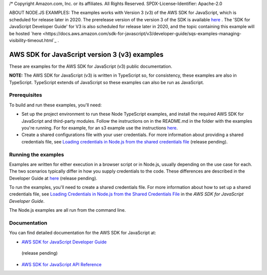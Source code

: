 /* Copyright Amazon.com, Inc. or its affiliates. All Rights Reserved.
SPDX-License-Identifier: Apache-2.0

ABOUT NODE.JS EXAMPLES: The examples works with Version 3 (v3) of the AWS SDK for JavaScript,
which is scheduled for release later in 2020. The prerelease version of the version 3 of the SDK is available `here <at https://github.com/aws/aws-sdk-js-v3>`_ .
The 'SDK for JavaScript Developer Guide' for V3 is also scheduled for release later in 2020, and the topic containing this example will be hosted
`here <https://docs.aws.amazon.com/sdk-for-javascript/v3/developer-guide/sqs-examples-managing-visibility-timeout.html`_ .

###############################
AWS SDK for JavaScript version 3 (v3) examples
###############################

These are examples for the AWS SDK for JavaScript (v3) public documentation.

**NOTE:** The AWS SDK for JavaScript (v3) is written in TypeScript so, for consistency, these examples are also in TypeScript. TypeScript extends of JavaScript so these examples can also be run as JavaScript.

Prerequisites
=============

To build and run these examples, you'll need:

- Set up the project environment to run these Node TypeScript examples, and install the required AWS SDK for JavaScript and third-party modules. Follow the instructions on in the README.md in the folder with the examples you're running. For for example, for an s3 example use the instructions `here <https://github.com/awsdocs/aws-doc-sdk-examples/blob/master/javascriptv3/example_code/s3/README.md>`_.
- Create a shared configurations file with your user credentials. For more information about providing a shared credentials file, see `Loading credentials in Node.js from the shared credentials file <https://docs.aws.amazon.com/sdk-for-javascript/v3/developer-guide/loading-node-credentials-shared.html>`_ (release pending).

Running the examples
====================

Examples are written for either execution in a browser script or in Node.js, usually depending on the use case for each. The two scenarios typically differ in how you supply credentials to the code. These differences are described in the Developer Guide at `here <https://docs.aws.amazon.com/sdk-for-javascript/v3/developer-guide/setting-credentials.html>`_ (release pending).

To run the examples, you'll need to create a shared credentials file. For more information about how to set up a shared credentials file,
see `Loading Credentials in Node.js from the Shared Credentials File <https://docs.aws.amazon.com/sdk-for-javascript/v3/developer-guide/loading-node-credentials-shared.html>`_
in the *AWS SDK for JavaScript Developer Guide*.

The Node.js examples are all run from the command line.

Documentation
=============

You can find detailed documentation for the AWS SDK for JavaScript at:

- `AWS SDK for JavaScript Developer Guide <http://docs.aws.amazon.com/sdk-for-javascript/v3/developer-guide>`_
 (release pending)
- `AWS SDK for JavaScript API Reference <http://docs.aws.amazon.com/AWSJavaScriptSDK/latest/index.html>`_
